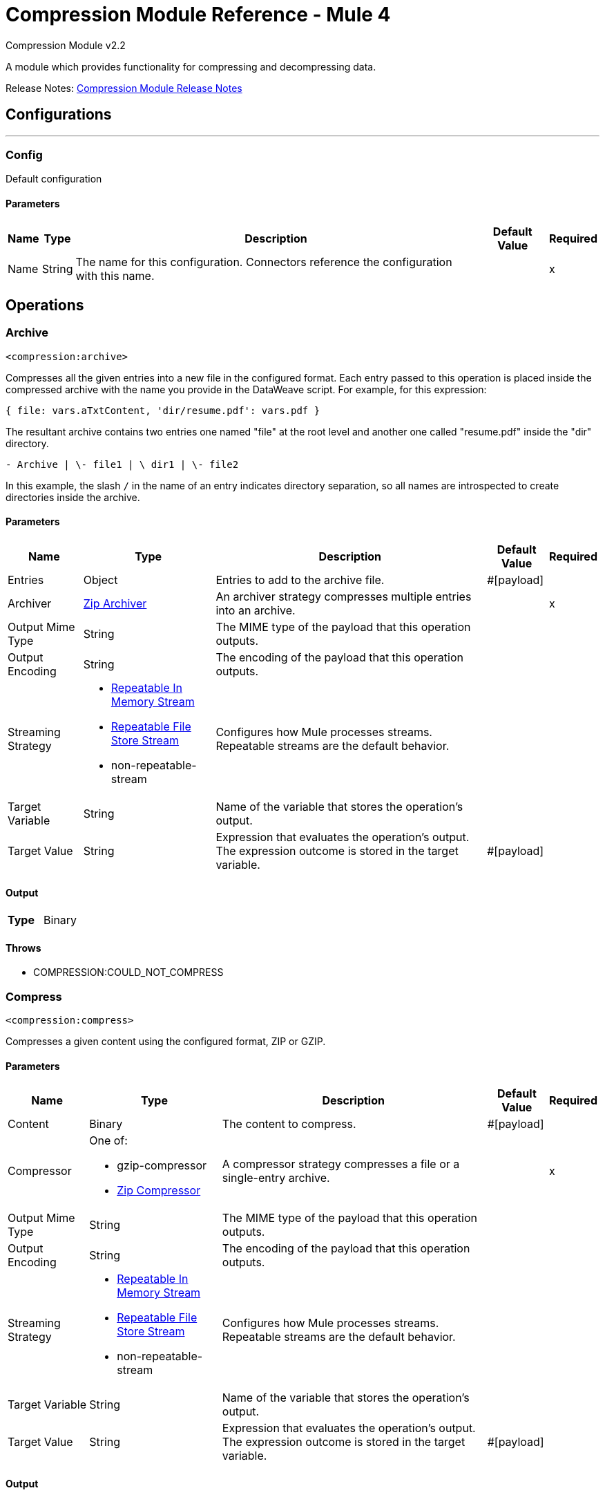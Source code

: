 = Compression Module Reference - Mule 4
:page-aliases: connectors::compression/compression-documentation.adoc

Compression Module v2.2

A module which provides functionality for compressing and decompressing data.

Release Notes: xref:release-notes::mule-runtime/module-compression.adoc[Compression Module Release Notes]

== Configurations
---
[[config]]
=== Config

Default configuration

==== Parameters
[%header%autowidth.spread]
|===
| Name | Type | Description | Default Value | Required
|Name | String | The name for this configuration. Connectors reference the configuration with this name. | |x
|===


== Operations

[[archive]]
=== Archive
`<compression:archive>`

Compresses all the given entries into a new file in the configured format.
Each entry passed to this operation is placed inside the compressed archive with
the name you provide in the DataWeave script. For example, for this expression:

`{ file: vars.aTxtContent, 'dir/resume.pdf': vars.pdf }`

The resultant archive contains two entries one named "file" at the root level and
another one called "resume.pdf" inside the "dir" directory.

`+- Archive |  \- file1 |  \+ dir1 |  \- file2`

In this example, the slash `/` in the name of an entry indicates directory
separation, so all names are introspected to create directories inside the
archive.


==== Parameters
[%header%autowidth.spread]
|===
| Name | Type | Description | Default Value | Required
| Entries a| Object | Entries to add to the archive file. |  #[payload] |
| Archiver a| <<zip-archiver>> | An archiver strategy compresses multiple entries into an archive. |  |x
| Output Mime Type a| String |  The MIME type of the payload that this operation outputs. |  |
| Output Encoding a| String |  The encoding of the payload that this operation outputs. |  |
| Streaming Strategy a| * <<repeatable-in-memory-stream>>
* <<repeatable-file-store-stream>>
* non-repeatable-stream |  Configures how Mule processes streams. Repeatable streams are the default behavior.|  |
| Target Variable a| String |  Name of the variable that stores the operation's output.|  |
| Target Value a| String |  Expression that evaluates the operation's output. The expression outcome is stored in the target variable. |  #[payload] |
|===

==== Output
[cols=".^50%,.^50%"]
|===
| *Type* a| Binary
|===


==== Throws
* COMPRESSION:COULD_NOT_COMPRESS


[[compress]]
=== Compress
`<compression:compress>`

Compresses a given content using the configured format, ZIP or GZIP.

==== Parameters
[%header%autowidth.spread]
|===
| Name | Type | Description | Default Value | Required
| Content a| Binary | The content to compress.  |  #[payload]|
| Compressor a| One of:

* gzip-compressor
* <<zip-compressor>> | A compressor strategy compresses a file or a single-entry archive. |  |x
| Output Mime Type a| String |  The MIME type of the payload that this operation outputs. |  |
| Output Encoding a| String |  The encoding of the payload that this operation outputs. |  |
| Streaming Strategy a| * <<repeatable-in-memory-stream>>
* <<repeatable-file-store-stream>>
* non-repeatable-stream |  Configures how Mule processes streams. Repeatable streams are the default behavior. |  |
| Target Variable a| String |  Name of the variable that stores the operation's output. |  |
| Target Value a| String |  Expression that evaluates the operation's output. The expression outcome is stored in the target variable. |  #[payload] |
|===

==== Output
[cols=".^50%,.^50%"]
|===
| *Type* a| Binary
|===


==== Throws
* COMPRESSION:COULD_NOT_COMPRESS


[[decompress]]
=== Decompress
`<compression:decompress>`

Decompresses a single entry of compressed content in the configured format Zip or Gzip. Compressed archives can have multiple entries, this operation manages only single entry archives because if the archive contains more than one entry, the operation does not know which to return. For multiple entry archives use the *Extract* operation, which enables you to choose only formats that accept multiple entries.

==== Parameters
[%header%autowidth.spread]
|===
| Name | Type | Description | Default Value | Required
| Compressed a| Binary | The content to decompress. |  #[payload] |
| Decompressor a| One of:

* gzip-decompressor
* zip-decompressor | A compressor strategy compresses a file or a single-entry archive |  |x
| Output Mime Type a| String | The MIME type of the payload that this operation outputs. |  |
| Output Encoding a| String | The encoding of the payload that this operation outputs. |  |
| Streaming Strategy a| * <<repeatable-in-memory-stream>>
* <<repeatable-file-store-stream>>
* <<non-repeatable-stream>> |  Configures how Mule processes streams. Repeatable streams are the default behavior. |  |
| Target Variable a| String |  Name of the variable that stores the operation's output. |  |
| Target Value a| String |  Expression that evaluates the operation's output. The expression outcome is stored in the target variable. |  #[payload] |
|===

==== Output
[cols=".^50%,.^50%"]
|===
| *Type* a| Binary
|===


==== Throws
* COMPRESSION:COULD_NOT_DECOMPRESS
* COMPRESSION:INVALID_ARCHIVE
* COMPRESSION:TOO_MANY_ENTRIES


[[extract]]
=== Extract
`<compression:extract>`

Decompresses a given content that represent an archive in a compression format.


==== Parameters
[%header%autowidth.spread]
|===
| Name | Type | Description | Default Value | Required
| Compressed a| Binary | The content of a compressed archive. |  #[payload]|
| Extractor a| One of:

* zip-extractor | An extractor strategy decompresses an archive with multiple entries that are compressed in a particular format. |  |x
| Streaming Strategy a| * <<repeatable-in-memory-stream>>
* <<repeatable-file-store-stream>>
* <<non-repeatable-stream>> |  Configures how Mule processes streams. Repeatable streams are the default behavior.. |  |
| Target Variable a| String |  Name of the variable that stores the operation's output. |  |
| Target Value a| String |  Expression that evaluates the operation's output. The expression outcome is stored in the target variable. |  #[payload] |
|===

==== Output
[cols=".^50%,.^50%"]
|===
| *Type* a| Object
|===


==== Throws
* COMPRESSION:COULD_NOT_DECOMPRESS
* COMPRESSION:INVALID_ARCHIVE

== Types
[[repeatable-in-memory-stream]]
=== Repeatable In Memory Stream

When streaming in this mode, Mule does not use the disk to buffer the contents. If you exceed the buffer size, the message fails.

[%header%autowidth.spread]
|===
| Field | Type | Description | Default Value | Required
| Initial Buffer Size a| Number | This is the amount of memory to allocate to consume the stream and provide random access to it. If the stream contains more data than can fit into this buffer, then the buffer expands according to the bufferSizeIncrement attribute, with an upper limit of maxInMemorySize. |  |
| Buffer Size Increment a| Number | This is by how much the buffer size expands if it exceeds its initial size. Setting a value of zero or lower will mean that the buffer should not expand, meaning that a STREAM_MAXIMUM_SIZE_EXCEEDED error will be raised when the buffer gets full. |  |
| Max Buffer Size a| Number | This is the maximum amount of memory that will be used. If more than that is used then a STREAM_MAXIMUM_SIZE_EXCEEDED error will be raised. A value lower or equal to zero means no limit. |  |
| Buffer Unit a| Enumeration, one of:

** BYTE
** KB
** MB
** GB | The unit in which all these attributes are expressed. |  |
|===

[[repeatable-file-store-stream]]
=== Repeatable File Store Stream

File store repeatable streams require buffering, and there are different buffering strategies. Mule keeps a portion of contents in memory. If the stream contents are larger than the configured buffer size, Mule backs up the buffer’s content to disk and then clears the memory.

[%header%autowidth.spread]
|===
| Field | Type | Description | Default Value | Required
| Max In Memory Size a| Number | Defines the maximum memory that the stream should use to keep data in memory. If more than that is consumed then it will start to buffer the content on disk. |  |
| Buffer Unit a| Enumeration, one of:

** BYTE
** KB
** MB
** GB | The unit in which maxInMemorySize is expressed |  |
|===

[non-repeatable-stream]
=== Non-repeatable Stream

Disables the repeatable stream functionality and uses non-repeatable streams to have less performance overhead, memory use, and cost.

[[zip-compressor]]
=== Zip Compressor

The Zip compressor *strategy declares that the content must be compressed in the `zip` format.

[cols=".^20%,.^25%,.^30%,.^15%,.^10%", options="header"]
|======================
| Field | Type | Description | Default Value | Required
| Force Zip64 a| Boolean | Enables you to compress files and byte arrays greater than 4 GB. | false |
|======================

[[zip-archiver]]
=== Zip Archiver
The Zip archive strategy declares that the content must be compressed  with the `zip` format.

[cols=".^20%,.^25%,.^30%,.^15%,.^10%", options="header"]
|======================
| Field | Type | Description | Default Value | Required
| Force Zip64 a| Boolean | Enables you to archive files and byte arrays greater than 4 GB. | false |
|======================



== See Also

https://help.mulesoft.com[MuleSoft Help Center]
